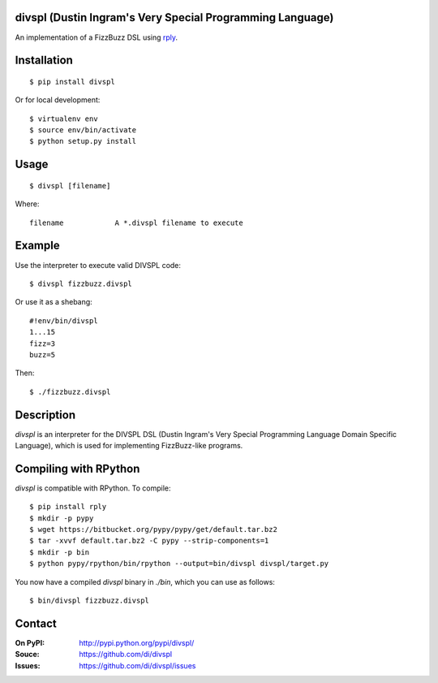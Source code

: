 divspl (Dustin Ingram's Very Special Programming Language)
==========================================================

An implementation of a FizzBuzz DSL using `rply <https://github.com/alex/rply>`_.

Installation
============

::

    $ pip install divspl

Or for local development::

    $ virtualenv env
    $ source env/bin/activate
    $ python setup.py install

Usage
=====

::

    $ divspl [filename]

Where::

    filename            A *.divspl filename to execute

Example
=======

Use the interpreter to execute valid DIVSPL code::

    $ divspl fizzbuzz.divspl

Or use it as a shebang::

    #!env/bin/divspl
    1...15
    fizz=3
    buzz=5

Then::

    $ ./fizzbuzz.divspl

Description
===========

`divspl` is an interpreter for the DIVSPL DSL (Dustin Ingram's Very Special
Programming Language Domain Specific Language), which is used for implementing
FizzBuzz-like programs.

Compiling with RPython
======================

`divspl` is compatible with RPython. To compile::

    $ pip install rply
    $ mkdir -p pypy
    $ wget https://bitbucket.org/pypy/pypy/get/default.tar.bz2
    $ tar -xvvf default.tar.bz2 -C pypy --strip-components=1
    $ mkdir -p bin
    $ python pypy/rpython/bin/rpython --output=bin/divspl divspl/target.py

You now have a compiled `divspl` binary in `./bin`, which you can use as
follows::

    $ bin/divspl fizzbuzz.divspl

Contact
=======

:On PyPI:
    http://pypi.python.org/pypi/divspl/

:Souce:
    https://github.com/di/divspl

:Issues:
    https://github.com/di/divspl/issues
